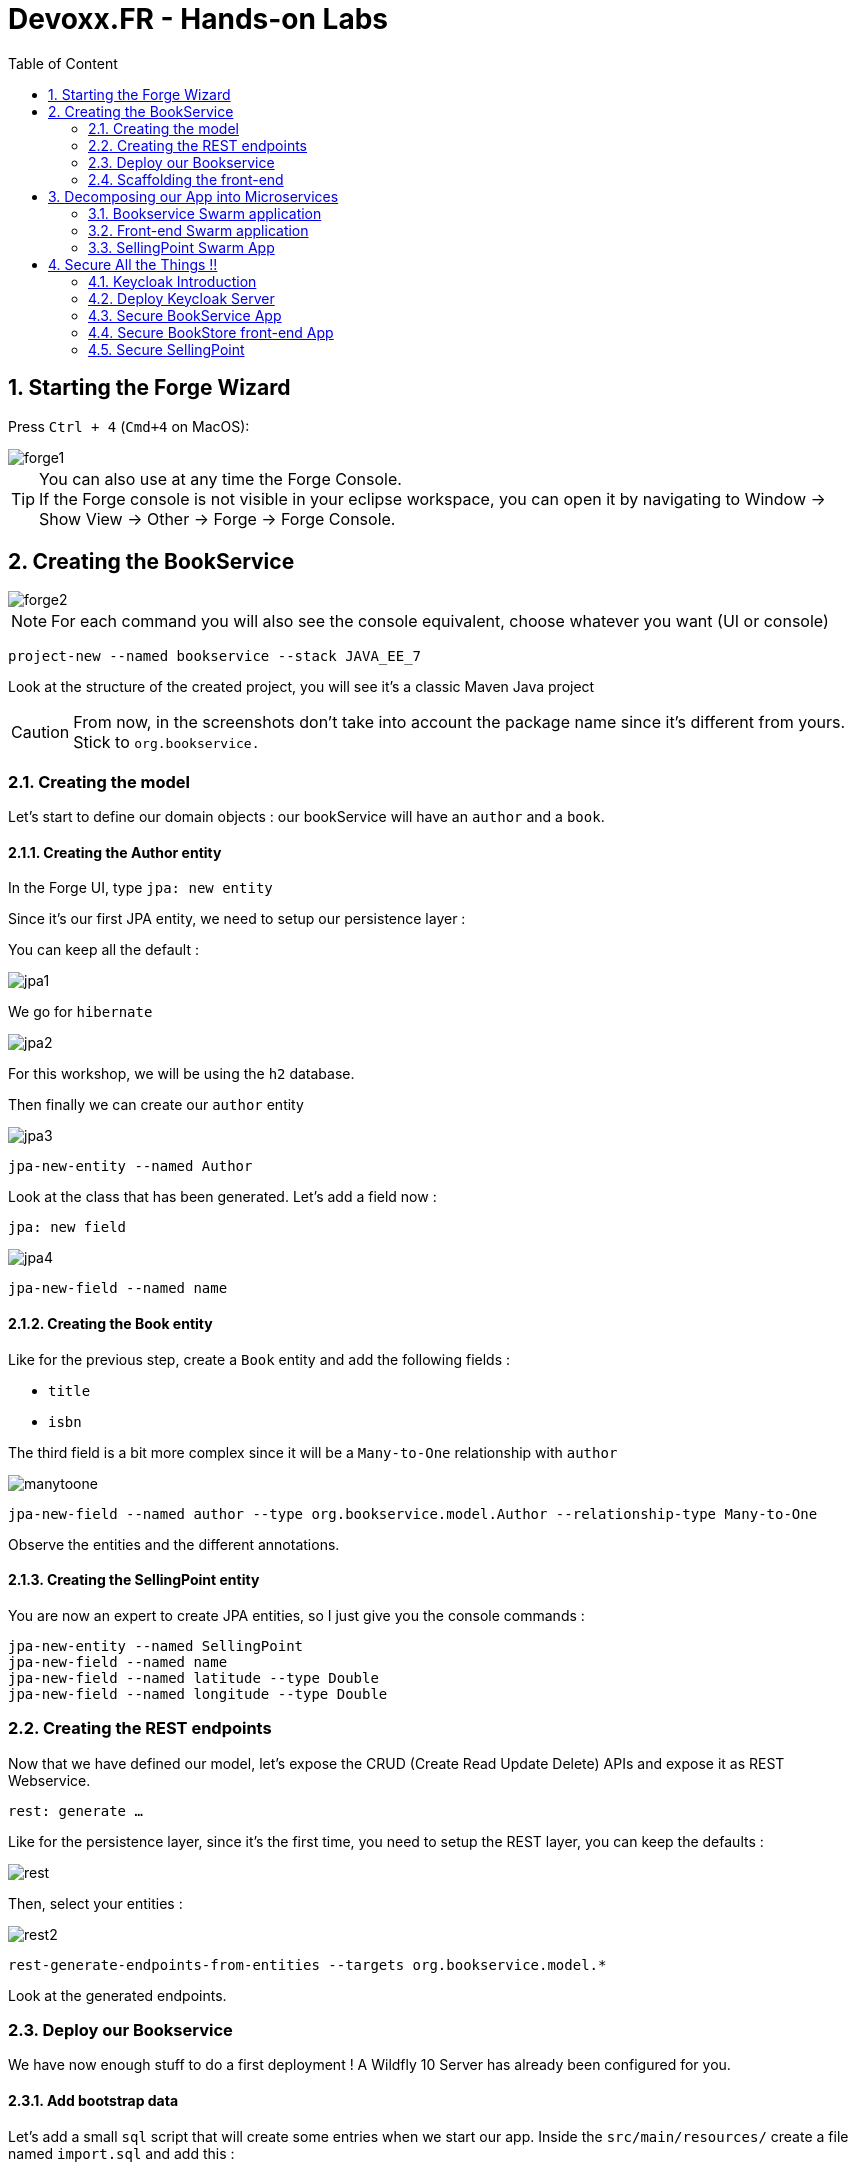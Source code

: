 :icons: font
:sectanchors:
:toc: left
:toclevels: 2
:toc-title: Table of Content
:numbered:
:source-highlighter: highlight.js
= Devoxx.FR - Hands-on Labs

toc::[]

== Starting the Forge Wizard

Press `Ctrl + 4` (`Cmd+4` on MacOS):

image::images/forge1.png[]

TIP: You can also use at any time the Forge Console. +
If the Forge console is not visible in your eclipse workspace, you can open it by navigating to Window → Show View → Other → Forge → Forge Console.

== Creating the BookService

image::images/forge2.png[]

[NOTE]
For each command you will also see the console equivalent, choose whatever you want (UI or console)
[source, bash]
----
project-new --named bookservice --stack JAVA_EE_7
----

Look at the structure of the created project, you will see it's a classic Maven Java project

CAUTION: From now, in the screenshots don't take into account the package name since it's different from yours. Stick to `org.bookservice.`

=== Creating the model

Let's start to define our domain objects : our bookService will have an `author` and a `book`.

==== Creating the Author entity

In the Forge UI, type `jpa: new entity`

Since it's our first JPA entity, we need to setup our persistence layer :

You can keep all the default :

image::images/jpa1.png[]
We go for `hibernate`

image::images/jpa2.png[]

For this workshop, we will be using the `h2` database.

Then finally we can create our `author` entity

image::images/jpa3.png[]

[source, bash]
----
jpa-new-entity --named Author
----

Look at the class that has been generated. Let's add a field now :

`jpa: new field`

image::images/jpa4.png[]

[source, bash]
----
jpa-new-field --named name
----

==== Creating the Book entity

Like for the previous step, create a `Book` entity and add the following fields :

* `title`
* `isbn`

The third field is a bit more complex since it will be a `Many-to-One` relationship with `author`

image::images/manytoone.png[]

[source, bash]
----
jpa-new-field --named author --type org.bookservice.model.Author --relationship-type Many-to-One
----

Observe the entities and the different annotations.

==== Creating the SellingPoint entity

You are now an expert to create JPA entities, so I just give you the console commands :

[source, bash]
----
jpa-new-entity --named SellingPoint
jpa-new-field --named name
jpa-new-field --named latitude --type Double
jpa-new-field --named longitude --type Double
----

=== Creating the REST endpoints

Now that we have defined our model, let's expose the CRUD (Create Read Update Delete) APIs and expose it as REST Webservice.

`rest: generate ...`

Like for the persistence layer, since it's the first time, you need to setup the REST layer, you can keep the defaults :

image::images/rest.png[]

Then, select your entities :

image::images/rest2.png[]

[source, bash]
----
rest-generate-endpoints-from-entities --targets org.bookservice.model.*
----

Look at the generated endpoints.

=== Deploy our Bookservice

We have now enough stuff to do a first deployment !
A Wildfly 10 Server has already been configured for you.

==== Add bootstrap data

Let's add a small `sql` script that will create some entries when we start our app.
Inside the `src/main/resources/` create a file named `import.sql` and add this :
[source, sql]
----
insert into Author  (id, name, version) values (1000,'Seb',0);
insert into Author  (id, name, version) values (1001,'George',0);

insert into Book  (id, title, isbn, author_id, version) values (1000,'Forge for Pro', '1001', 1000, 0);
insert into Book  (id, title, isbn, author_id, version) values (1001,'Swarm for Pro', '1002', 1001, 0);
----


==== Deploy with Eclipse

* Right click on the project and choose `run as\run on Server`

Just follow the instructions, and you can just hit "next" for each step.

==== Deploy manually

* Open a terminal
* go to your project : `cd workspace/bookservice`
* Build the project : `mvn clean package`
* Open a second terminal
* Go to Wildfly server bin folder: `cd /home/wildfly-10.0.0.Final`
* Start the server : `./standalone.sh`
* Copy WAR file to the deployment folder : `cp /home/workspace/bookservice/target/bookservice.war /home/wildfly-10.0.0.Final/standalone/deployments`

The `bookservice` should now be deployed, browse to `http://localhost:8080/bookservice/rest/authors` it should returns an array with 2 authors.

=== Scaffolding the front-end

Let's create a CRUD Web client, with Forge it's really easy :

* Start the Forge UI and search for `scaffold: generate`.
* Choose for `AngularJS` for the Scaffold Type.
* Select all the entities

You're done ! Build the app and deploy it again, now browse to `http://localhost:8080/bookservice`

image:images/webapp.png[]

Play a bit around, try all the CRUD operations. Look also at the generated frontend scripts that are using AngularJS.

== Decomposing our App into Microservices

Now, let's decompose this application into 3 different microservices :

* The book Service
* The SellingPoint Service
* The Front-end

Let's start with turning our app into a Swarm Microsevice

=== Bookservice Swarm application

==== Add the Swarm Addon

Simple call the `Install an Addon from GIT` command :

image::images/addon-swarm.png[]

[source, bash]
----
addon-install-from-git --url https://github.com/forge/wildfly-swarm-addon.git
----

To turn our app into a Swarm app it's really easy, from the Forge UI search for `Wildfly-Swarm: Setup` , keep the default and click `finish`

image::images/swarm1.png[]

Inspect your `pom.xml` to see the changes.

[source, bash]
----
wildfly-swarm-setup
----

==== Add JDBC Driver

Let's add the H2 JDBC Driver, with the command `JDBC Add Dependency`

image::images/jdbc-command.png[]

[source, bash]
----
jdbc-add-dependency --db-type H2 --scope runtime
----

==== Enable CORS

TIP: CORS is W3C recommendation to allow browser requesting resource from another domain.

Our microservice will be consumed from other domains, therefore we need to enable CORS, that's also easy with Forge, search for `REST: New Cross Origin Resource Sharing Filter` :

image::images/cors.png[]

[source, bash]
----
rest-new-cross-origin-resource-sharing-filter
----


==== Run Swarm app
You have two options from a terminal :

* `mvn clean wildfly-swarm:run`
* Or first build the app with `mvn clean package` and after that run the JAR `java -jar target/bookservice-swarm.jar`

Ok, the back-end is now running as a microservice, let's extract the front-end into a standalone microservice as well.

=== Front-end Swarm application

Create a new project with Forge called `bookstore` and for Project type choose "Wildfly Swarm Microservice", for the stack choose "JavaEE 7".

CAUTION: For the project location, be sure to be in the workspace root : `/home/osboxes/workspace`

image::images/frontendwizard.png[]

Then you have the `Swarm` setup wizard, set the port to `8081` and on the next page select the fraction `undertow`.

TIP: Undertow is a flexible performant web server written in java, providing both blocking and non-blocking API’s based on NIO.

[source, bash]
----
project-new --named bookstorefrontend --stack JAVA_EE_7 --type wildfly-swarm --http-port 8081
wildfly-swarm-add-fraction --fractions undertow
----

Now we need to copy, the contents of the `src/main/webapp` folder from our first project `bookservice` into the `src/main/webapp` of the `bookstore` project.
You can do this using the Eclipse explorer or by running this forge command :

[source, bash]
----
mv ../bookservice/src/main/webapp/ src/main/
----

==== Update the front-end AngularJS Rest services

Our front-end must now call a remote REST service, open first :

`src/main/webapp/scripts/services/AuthorFactory.js`

find where we specify the URL and replace it with `http://localhost:8080/rest/authors/:AuthorId`.

Do the same for `BookFactory.js`, we will change `SellingPointFactory.js` later.

==== Deploy the app

* `mvn clean wildfly-swarm:run`
* Or first build the app with `mvn clean package` and after that run the JAR `java -jar target/bookstore-swarm.jar`

You can browse to `http://localhost:8081` to make sure everything is running.

=== SellingPoint Swarm App

Let's rewrite the SellingPoint service from scratch and let's add some cool features like `hibernate-search` and `geospatial queries`.
Now that you know how Forge works I just give you the script, run each line or use the UI, it's up to you.

CAUTION: Forge may not add import statements, so be sure to do that manually if that happens ;)

TIP: If the Forge console is not visible in your eclipse workspace, you can open it by navigating to Window → Show View → Other → Forge → Forge Console.

[source, bash]
----
project-new --named sellingPoint --stack JAVA_EE_7 --type wildfly-swarm --http-port 8082
wildfly-swarm-add-fraction --fractions hibernate-search
# create Book entity and relationship with Author
jpa-new-entity --named Book
jpa-new-field --named isbn
java-add-annotation --annotation org.hibernate.search.annotations.Field --on-property isbn

# create Book entity and relationship with Author
jpa-new-entity --named SellingPoint
jpa-new-field --named name
java-add-annotation --annotation org.hibernate.search.annotations.Indexed
java-add-annotation --annotation org.hibernate.search.annotations.Spatial
jpa-new-field --named latitude --type Double
jpa-new-field --named longitude --type Double
java-add-annotation --annotation org.hibernate.search.annotations.Longitude --on-property longitude
java-add-annotation --annotation org.hibernate.search.annotations.Latitude --on-property latitude
jpa-new-field --named books --type org.sellingPoint.model.Book --relationship-type Many-to-Many --fetch-type EAGER
java-add-annotation --annotation org.hibernate.search.annotations.IndexedEmbedded --on-property books

scaffold-generate --provider AngularJS --generate-rest-resources --targets org.sellingPoint.model.*

# enable CORS
rest-new-cross-origin-resource-sharing-filter

jdbc-add-dependency --db-type H2 --scope runtime
----

==== Add our geolocation search endpoint

In `src/main/java/org/sellingPoint/rest/SellingPointEndpoint.java` , create a new method :

[source, java]
----
@GET
@Path("/inrange/{isbn}")
@Produces("application/json")
public List<SellingPoint> listByLocation(@PathParam("isbn") String isbn, @QueryParam("latitude") Double latitude,
    @QueryParam("longitude") Double longitude) {
  FullTextEntityManager fullTextEntityManager = Search.getFullTextEntityManager(em); //<1>
  QueryBuilder builder = fullTextEntityManager.getSearchFactory().buildQueryBuilder() //<2>
      .forEntity(SellingPoint.class).get();

  org.apache.lucene.search.Query luceneQuery = builder

      .spatial().within(5, Unit.KM).ofLatitude(latitude).andLongitude(longitude).createQuery();
  org.apache.lucene.search.Query keyWordQuery = builder

      .keyword().onField("books.isbn").matching(isbn).createQuery();
  org.apache.lucene.search.Query boolQuery = builder.bool().must(luceneQuery).must(keyWordQuery).createQuery();
  javax.persistence.Query hibQuery = fullTextEntityManager.createFullTextQuery(boolQuery, SellingPoint.class);
  return hibQuery.getResultList();
}
----
<1> `org.hibernate.search.jpa.FullTextEntityManager` and `org.hibernate.search.jpa.Search`
<2> `org.hibernate.search.query.dsl.QueryBuilder`


Don't forget the imports !

==== Add initial bootstrap data

Let's add a small `sql` script that will create some entries when we start our app.
Inside the `src/main/resources/` create a file named `import.sql` and add this :
[source, sql]
----
insert into Book (id, isbn, version) values (1000, '1000',0);
insert into Book (id, isbn, version) values (1001, '1001',0);
insert into Book (id, isbn, version) values (1002, '1002',0);

insert into SellingPoint (id, latitude, longitude, name, version) values (2000, 43.5780, 7.0545, 'bob', 0);
insert into SellingPoint (id, latitude, longitude, name, version) values (2001, 43.574357, 7.1142449, 'chris',0);

insert into SellingPoint_Book (SellingPoint_id, books_id) values (2000,1000);
insert into SellingPoint_Book (SellingPoint_id, books_id) values (2000,1001);
----


TIP: Please change the longitude and latitude depending on where you are.


==== Deploy the app

* Since we added "manually" the `hibernate-search` fraction , the autodetect feature won't work anymore. We need to change the `fractionDetectMode` in the maven plugin.
Inside the plugin definition add a `configuration` section :
+
[source, xml]
-----
<configuration>
    <fractionDetectMode>force</fractionDetectMode>
</configuration>
-----

* `mvn clean wildfly-swarm:run`
* Or first build the app with `mvn clean package` and after that run the JAR `java -jar target/sellingpoint-swarm.jar`

==== Updating the front-end app to consume the SellingPoint Service
In the `bookstore` app go to `src/main/webapp/scripts/services/SellingPointFactory.js` and replace the content with :

[source, javascript]
-----
angular.module('bookservice').factory('SellingPointResource', function($resource){
    var resource = $resource('http://localhost:8082/rest/sellingpoints/inrange/:Isbn',{Isbn:'@isbn'},{'queryAll':{method:'GET',isArray:true},'query':{method:'GET',isArray:false},'update':{method:'PUT'}});
    return resource;
});
-----

In `src/main.webapp/scripts/controllers/searchSellingPointController.js` replace with :

[source, javascript]
----


angular.module('bookservice').controller('SearchSellingPointController', function($scope, $window, $http, $filter, SellingPointResource ) {

	navigator.geolocation.getCurrentPosition(function(position){
		$scope.latitude = position.coords.latitude;
		$scope.longitude = position.coords.longitude;
		$scope.$apply();

	}, function(error){});

    $scope.search={};
    $scope.currentPage = 0;
    $scope.pageSize= 10;
    $scope.searchResults = [];
    $scope.filteredResults = [];
    $scope.pageRange = [];
    $scope.numberOfPages = function() {
        var result = Math.ceil($scope.filteredResults.length/$scope.pageSize);
        var max = (result == 0) ? 1 : result;
        $scope.pageRange = [];
        for(var ctr=0;ctr<max;ctr++) {
            $scope.pageRange.push(ctr);
        }
        return max;
    };

    $scope.performSearch = function() {
        $scope.searchResults = SellingPointResource.queryAll({Isbn:$scope.isbn, longitude:$scope.longitude,latitude:$scope.latitude},function(){
            $scope.filteredResults = $filter('searchFilter')($scope.searchResults, $scope);
            $scope.currentPage = 0;
        });
    };

    $scope.previous = function() {
       if($scope.currentPage > 0) {
           $scope.currentPage--;
       }
    };

    $scope.next = function() {
       if($scope.currentPage < ($scope.numberOfPages() - 1) ) {
           $scope.currentPage++;
       }
    };

    $scope.setPage = function(n) {
       $scope.currentPage = n;
    };

    //$scope.performSearch();
});
----

And finally, in the view `src/main/webapp/views/SellingPoint/search.html` :

[source, html]
-----
<div>
    <h3>Search books around you</h3>
    <form id="SellingPointSearch" class="form-horizontal">


    <div class="form-group">
        <label for="name" class="col-sm-2 control-label">ISBN</label>
        <div class="col-sm-10">
            <input id="name" name="name" class="form-control" type="text" ng-model="isbn" placeholder="Enter the SellingPoint Name"></input>
        </div>
    </div>

    <div class="form-group">
        <label for="latitude" class="col-sm-2 control-label">Latitude</label>
        <div class="col-sm-10">
            <input id="latitude" name="latitude" class="form-control" type="text" ng-model="latitude" placeholder="Enter the SellingPoint Latitude"></input>
        </div>
    </div>

    <div class="form-group">
        <label for="longitude" class="col-sm-2 control-label">Longitude</label>
        <div class="col-sm-10">
            <input id="longitude" name="longitude" class="form-control" type="text" ng-model="longitude" placeholder="Enter the SellingPoint Longitude"></input>
        </div>
    </div>


        <div class="form-group">
            <div class="col-md-offset-2 col-sm-10">
                <a id="Search" name="Search" class="btn btn-primary" ng-click="performSearch()"><span class="glyphicon glyphicon-search"></span> Search</a>
            </div>
        </div>
    </form>
</div>
<div id="search-results">
        <div class="table-responsive">
        <table class="table table-responsive table-bordered table-striped clearfix">
            <thead>
                <tr>
                    <th>Name</th>
                    <th>Latitude</th>
                    <th>Longitude</th>
                </tr>
            </thead>
            <tbody id="search-results-body">
                <tr ng-repeat="result in filteredResults | startFrom:currentPage*pageSize | limitTo:pageSize">
                    <td><a href="#/SellingPoints/edit/{{result.id}}">{{result.name}}</a></td>
                    <td><a href="#/SellingPoints/edit/{{result.id}}">{{result.latitude}}</a></td>
                    <td><a href="#/SellingPoints/edit/{{result.id}}">{{result.longitude}}</a></td>
                </tr>
            </tbody>
        </table>
    </div>

        <ul class="pagination pagination-centered">
        <li ng-class="{disabled:currentPage == 0}">
            <a id="prev" href ng-click="previous()">«</a>
        </li>
        <li ng-repeat="n in pageRange" ng-class="{active:currentPage == n}" ng-click="setPage(n)">
            <a href ng-bind="n + 1">1</a>
        </li>
        <li ng-class="{disabled: currentPage == (numberOfPages() - 1)}">
            <a id="next" href ng-click="next()">»</a>
        </li>
    </ul>

</div>
-----

Rebuild your app and deploy it, you should now be able to perform Spatial Queries

== Secure All the Things !!
=== Keycloak Introduction

=== Deploy Keycloak Server

* Unzip the Keycloak distribution
* Add the admin user by running `$KEYCLOAK_SERVER/bin/add-user-keycloak.sh` (optional)

This is all you have to do to run a KeyCloak Server

==== Deploy the app

* `./standalone.sh -Djboss.socket.binding.port-offset=100`

==== Create a new Realm

* Open the KeyCloak management console at http://localhost:8180/auth
* Login and browse to the master realm

image::images/keycloak2.png[]

* Create a new realm `javaonehol`

image::images/keycloak3.png[]

==== Configure Keycloak Server

===== Create a `user` role

image::images/addrolekc.png[]

===== Create a new user

image::images/adduserkc.png[]

===== Reset credentials

image::images/credentials.png[]


==== Set Role Mapping

image::images/rolemapping.png[]

==== Create `bookservice` client

image::images/newclient.png[]

On the next screen set the client to `bearer-only`:

image::images/beareronly.png[]

===== Download `keycloak.json`:

* In the installation tab , select `Keycloak OIDC JSON` format and download the file

* Copy it to `bookstore/src/main/webapp/WEB-INF`

==== Create `bookstore` client

image:images/bookstorekc.png[]

[CAUTION]
====
* Be sure to set the redirect URL
* Mind setting the *Web Origins* field to `*`
====

===== Download `keycloak.json`:

* In the installation tab , select `Keycloak OIDC JSON` format and download the file

* Copy it to `bookservice/src/main/webapp`

==== Create `sellingpoint` client

Same instructions as for the `bookservice` client.

=== Secure BookService App

Go back to Eclipse and open your Forge UI:

* Add a new swarm fraction: `keycloak`
* Search for "Security Add Login Config":
** Realm: `javaonehol`
** Authentification method: `KEYCLOAK`

image::images/securitylogin.png[]

* Search for "Security Add constraint" and add the following constraint:
[source, bash]
security-add-constraint --web-resource-name Book --url-patterns /rest/* --security-roles user

* The `web.xml` security part should look like that:
+
[source, xml]
----
<login-config>
  <auth-method>KEYCLOAK</auth-method>
  <realm-name>javaonehol</realm-name>
</login-config>
<security-role>
  <role-name>user</role-name>
</security-role>
<security-constraint>
  <web-resource-collection>
    <web-resource-name>Book</web-resource-name>
    <url-pattern>/rest/*</url-pattern>
  </web-resource-collection>
  <auth-constraint>
    <role-name>user</role-name>
  </auth-constraint>
</security-constraint>
----

* KeyCloak will handle CORS for us, so make sure to remove the CORS filter: `rm src/main/java/org/bookservice/rest/NewCrossOriginResourceSharingFilter.java`

* Open `src/main/webapp/WEB-INF/keycloak.json` and add this key:

  enable-cors: true

* Since we _manually_ added the `keycloak` fraction, the autodetect feature won't work anymore. We need to change the `fractionDetectMode` in the Maven plugin.
Inside the plugin definition add a `configuration` section:
+
[source,xml]
----
<configuration>
    <fractionDetectMode>force</fractionDetectMode>
</configuration>
----

Redeploy the application and try to access any endpoints...

image::images/unauthorized.png[]


=== Secure BookStore front-end App

* In the `src/main/webapp/app.html`, at the section where all the JS scripts are loaded, add this one as first:

  <script src="http://localhost:8180/auth/js/keycloak.js"></script>

* In the `<html>` tag remove the `ng-app` attribute

* In `src/main/webapp/scripts/app.js` append:
+
[source, javascript]
----
var keycloak = new Keycloak('keycloak.json');

angular.element(document).ready(function() {
  keycloak.init({ onLoad: 'login-required' }).success(function () {
    angular.bootstrap(document, ["bookservice"]);
  }).error(function () {
    console.log("ERROR");
  });
});

angular.module('bookservice').factory('authInterceptor', function($q) {
  return {
    request: function (config) {
      var deferred = $q.defer();
      if (keycloak.token) {
        keycloak.updateToken(5).success(function() {
          config.headers = config.headers || {};
          config.headers.Authorization = 'Bearer ' + keycloak.token;
          deferred.resolve(config);
        }).error(function() {
          deferred.reject('Failed to refresh token');
        });
      }
      return deferred.promise;
    }
  };
});

angular.module('bookservice').config(function($httpProvider) {
  $httpProvider.defaults.useXDomain = true;
  $httpProvider.interceptors.push('authInterceptor');
});
----

Redeploy the app, you should now be redirected to a login screen.



=== Secure SellingPoint
